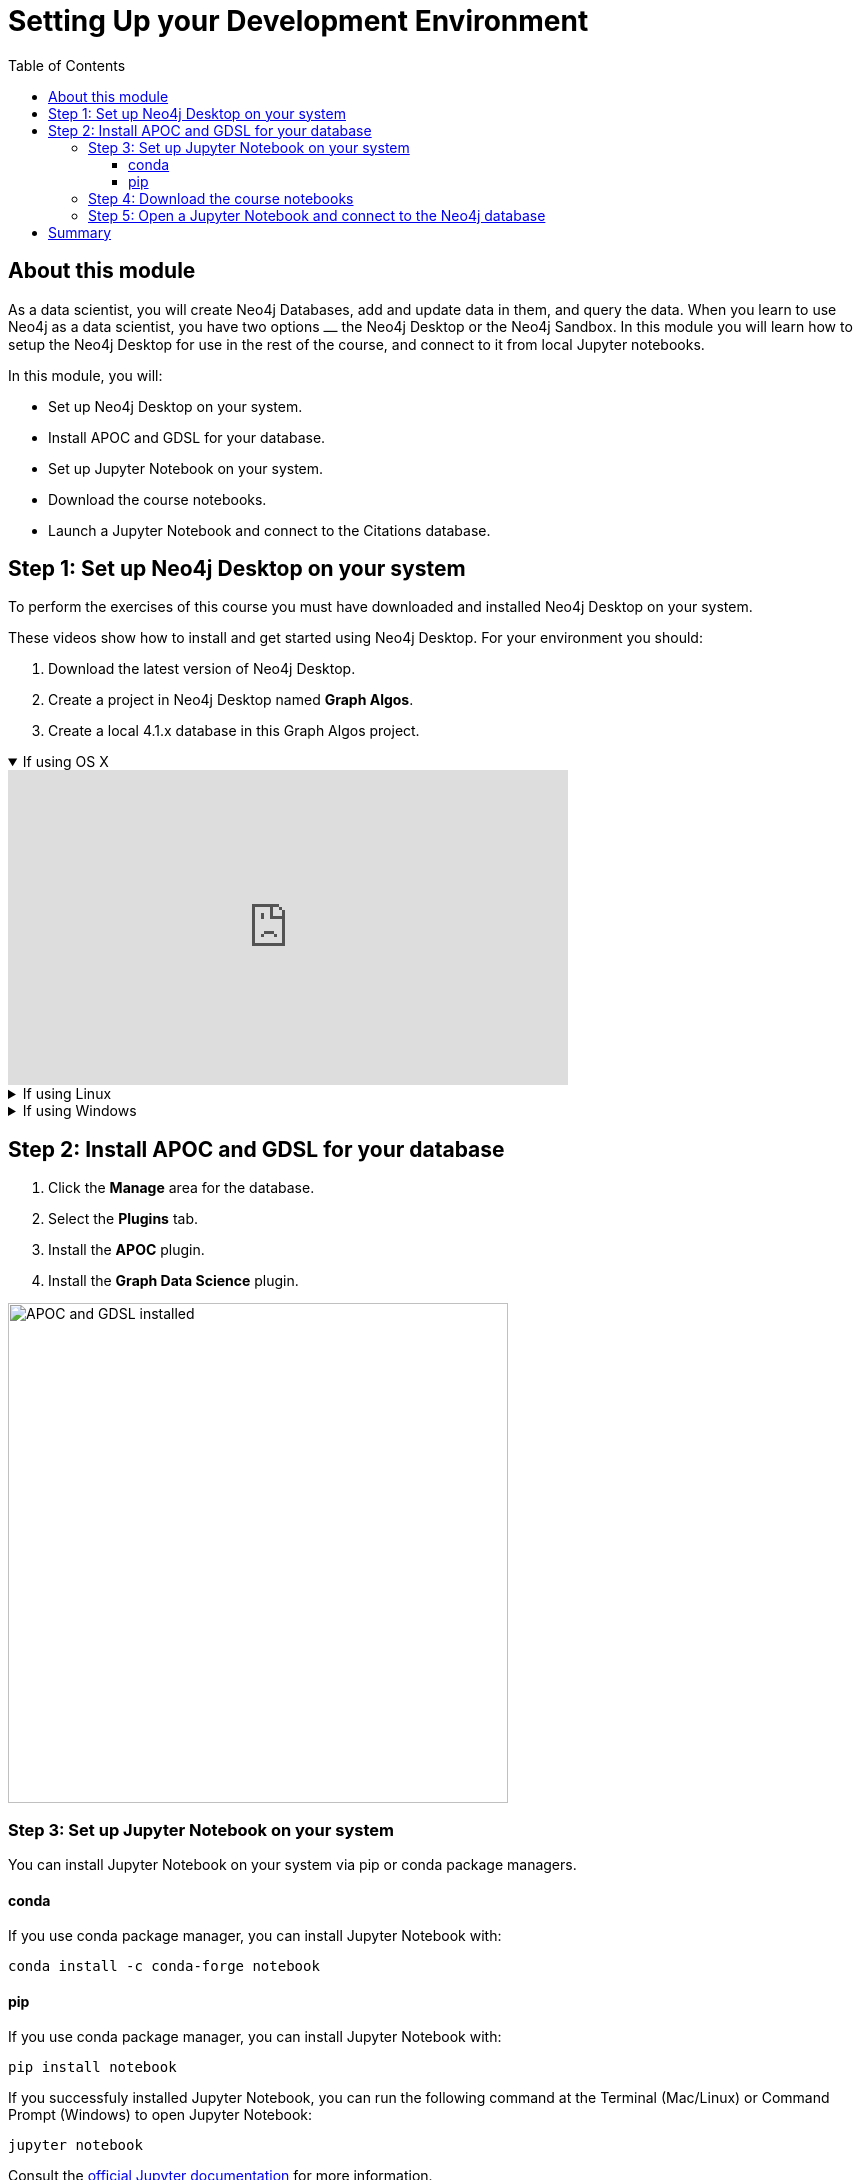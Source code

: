 
= Setting Up your Development Environment
:slug: 01-gdsds-setup-development-environment
:doctype: book
:toc: left
:toclevels: 4
:imagesdir: ../images
:module-next-title: Exploratory Data Analysis

== About this module

As a data scientist, you will create Neo4j Databases, add and update data in them, and query the data.
When you learn to use Neo4j as a data scientist, you have two options ⎼ the Neo4j Desktop or the Neo4j Sandbox.
In this module you will learn how to setup the Neo4j Desktop for use in the rest of the course, and connect to it from local Jupyter notebooks.

In this module, you will:
[square]
* Set up Neo4j Desktop on your system.
* Install APOC and GDSL for your database.
* Set up Jupyter Notebook on your system.
* Download the course notebooks.
* Launch a Jupyter Notebook and connect to the Citations database.

== Step 1: Set up Neo4j Desktop on your system

To perform the exercises of this course you must have downloaded and installed Neo4j Desktop on your system.

ifdef::env-slides[]
. Download the latest version of Neo4j Desktop.
. Create a project in Neo4j Desktop named *Graph Algos*.
. Create a local 4.1.x database in this Graph Algos project.
endif::[]


ifdef::backend-html5,backend-pdf[]
These videos show how to install and get started using Neo4j Desktop.
For your environment you should:

. Download the latest version of Neo4j Desktop.
. Create a project in Neo4j Desktop named *Graph Algos*.
. Create a local 4.1.x database in this Graph Algos project.
endif::[]

ifdef::backend-html5[]
.If using OS X
[%collapsible%open]
====
video::cTZ_Z3KfLyE[youtube,width=560,height=315]
====

.If using Linux
[%collapsible]
====
video::pvjsxc_MdIw[youtube,width=560,height=315]
====

.If using Windows
[%collapsible]
====
video::RSbhmVF_ccs[youtube,width=560,height=315]
====
endif::[]

ifdef::backend-pdf[]
If using OS X:

https://youtu.be/cTZ_Z3KfLyE

If using Linux:

https://youtu.be/pvjsxc_MdIw

If using Windows:

https://youtu.be/RSbhmVF_ccs
endif::[]

[.half-column]
== Step 2: Install APOC and GDSL for your database

. Click the *Manage* area for the database.
. Select the *Plugins* tab.
. Install the *APOC* plugin.
. Install the *Graph Data Science* plugin.

image::APOCAndGDSLInstalled.png[APOC and GDSL installed,width=500, align=center]

//=== Using Neo4j Browser
//
//Neo4j Browser is a tool that enables you to access a Neo4j Database by executing Cypher statements to create or update data in the graph and to query the graph to return data.
//The data returned is typically visualized as nodes and relationships in a graph, but can also be displayed as tables.
//In addition to executing Cypher statements, you can execute a number of system calls that are related to the database being accessed by the Browser.
//For example, you can retrieve the list of queries that are currently running in the server.
//
//You can use Neo4j Browser functionality via the web interface.
//

=== Step 3: Set up Jupyter Notebook on your system

You can install Jupyter Notebook on your system via pip or conda package managers.

==== conda

If you use conda package manager, you can install Jupyter Notebook with:

----
conda install -c conda-forge notebook
----

==== pip

If you use conda package manager, you can install Jupyter Notebook with:

----
pip install notebook
----

If you successfuly installed Jupyter Notebook, you can run the following command at the Terminal (Mac/Linux) or Command Prompt (Windows) to open Jupyter Notebook:

----
jupyter notebook
----

Consult the https://jupyter.org/install[official Jupyter documentation] for more information.

=== Step 4: Download the course notebooks

Download the zip from xxx and unpack it.

=== Step 5: Open a Jupyter Notebook and connect to the Neo4j database

In this course you will use Jupyter Notebook.
All the notebooks in this course require a connection to your Neo4j Desktop instance, so you will test that now.

Open the 00_Environment.ipynb notebook to test you connection to Neo4j instance.

== Summary

You should now have set up your development environment by:
[square]
* Set up Neo4j Desktop on your system.
* Install APOC and GDSL for your database.
* Set up Jupyter Notebook on your system.
* Download the course notebooks.
* Launching a Jupyter Notebook and connecting to the Neo4j database.
